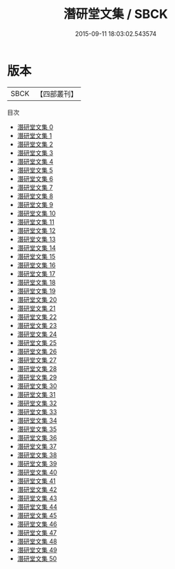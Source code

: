 #+TITLE: 潛研堂文集 / SBCK

#+DATE: 2015-09-11 18:03:02.543574
* 版本
 |      SBCK|【四部叢刊】  |
目次
 - [[file:KR4f0059_000.txt][潛研堂文集 0]]
 - [[file:KR4f0059_001.txt][潛研堂文集 1]]
 - [[file:KR4f0059_002.txt][潛研堂文集 2]]
 - [[file:KR4f0059_003.txt][潛研堂文集 3]]
 - [[file:KR4f0059_004.txt][潛研堂文集 4]]
 - [[file:KR4f0059_005.txt][潛研堂文集 5]]
 - [[file:KR4f0059_006.txt][潛研堂文集 6]]
 - [[file:KR4f0059_007.txt][潛研堂文集 7]]
 - [[file:KR4f0059_008.txt][潛研堂文集 8]]
 - [[file:KR4f0059_009.txt][潛研堂文集 9]]
 - [[file:KR4f0059_010.txt][潛研堂文集 10]]
 - [[file:KR4f0059_011.txt][潛研堂文集 11]]
 - [[file:KR4f0059_012.txt][潛研堂文集 12]]
 - [[file:KR4f0059_013.txt][潛研堂文集 13]]
 - [[file:KR4f0059_014.txt][潛研堂文集 14]]
 - [[file:KR4f0059_015.txt][潛研堂文集 15]]
 - [[file:KR4f0059_016.txt][潛研堂文集 16]]
 - [[file:KR4f0059_017.txt][潛研堂文集 17]]
 - [[file:KR4f0059_018.txt][潛研堂文集 18]]
 - [[file:KR4f0059_019.txt][潛研堂文集 19]]
 - [[file:KR4f0059_020.txt][潛研堂文集 20]]
 - [[file:KR4f0059_021.txt][潛研堂文集 21]]
 - [[file:KR4f0059_022.txt][潛研堂文集 22]]
 - [[file:KR4f0059_023.txt][潛研堂文集 23]]
 - [[file:KR4f0059_024.txt][潛研堂文集 24]]
 - [[file:KR4f0059_025.txt][潛研堂文集 25]]
 - [[file:KR4f0059_026.txt][潛研堂文集 26]]
 - [[file:KR4f0059_027.txt][潛研堂文集 27]]
 - [[file:KR4f0059_028.txt][潛研堂文集 28]]
 - [[file:KR4f0059_029.txt][潛研堂文集 29]]
 - [[file:KR4f0059_030.txt][潛研堂文集 30]]
 - [[file:KR4f0059_031.txt][潛研堂文集 31]]
 - [[file:KR4f0059_032.txt][潛研堂文集 32]]
 - [[file:KR4f0059_033.txt][潛研堂文集 33]]
 - [[file:KR4f0059_034.txt][潛研堂文集 34]]
 - [[file:KR4f0059_035.txt][潛研堂文集 35]]
 - [[file:KR4f0059_036.txt][潛研堂文集 36]]
 - [[file:KR4f0059_037.txt][潛研堂文集 37]]
 - [[file:KR4f0059_038.txt][潛研堂文集 38]]
 - [[file:KR4f0059_039.txt][潛研堂文集 39]]
 - [[file:KR4f0059_040.txt][潛研堂文集 40]]
 - [[file:KR4f0059_041.txt][潛研堂文集 41]]
 - [[file:KR4f0059_042.txt][潛研堂文集 42]]
 - [[file:KR4f0059_043.txt][潛研堂文集 43]]
 - [[file:KR4f0059_044.txt][潛研堂文集 44]]
 - [[file:KR4f0059_045.txt][潛研堂文集 45]]
 - [[file:KR4f0059_046.txt][潛研堂文集 46]]
 - [[file:KR4f0059_047.txt][潛研堂文集 47]]
 - [[file:KR4f0059_048.txt][潛研堂文集 48]]
 - [[file:KR4f0059_049.txt][潛研堂文集 49]]
 - [[file:KR4f0059_050.txt][潛研堂文集 50]]
